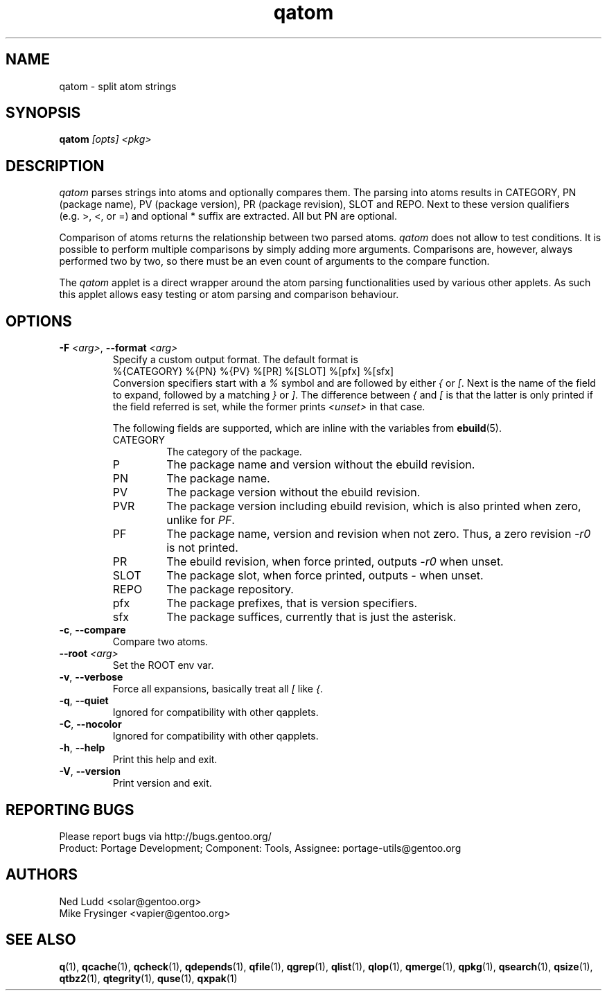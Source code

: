 .\" generated by mkman.py, please do NOT edit!
.TH qatom "1" "May 2018" "Gentoo Foundation" "qatom"
.SH NAME
qatom \- split atom strings
.SH SYNOPSIS
.B qatom
\fI[opts] <pkg>\fR
.SH DESCRIPTION
\fIqatom\fR parses strings into atoms and optionally compares them.  The
parsing into atoms results in CATEGORY, PN (package name), PV (package
version), PR (package revision), SLOT and REPO.  Next to these version
qualifiers (e.g.\ >, <, or =) and optional * suffix are extracted.  All
but PN are optional.

Comparison of atoms returns the relationship between two parsed atoms.
\fIqatom\fR does not allow to test conditions.  It is possible to
perform multiple comparisons by simply adding more arguments.
Comparisons are, however, always performed two by two, so there must be
an even count of arguments to the compare function.

The \fIqatom\fR applet is a direct wrapper around the atom parsing
functionalities used by various other applets.  As such this applet
allows easy testing or atom parsing and comparison behaviour.
.SH OPTIONS
.TP
\fB\-F\fR \fI<arg>\fR, \fB\-\-format\fR \fI<arg>\fR
Specify a custom  output  format.  The default format is
.nf
%{CATEGORY} %{PN} %{PV} %[PR] %[SLOT] %[pfx] %[sfx]
.fi
Conversion specifiers start with a \fI%\fR symbol and are followed
by either \fI{\fR or \fI[\fR.  Next is the name of the field to
expand, followed by a matching \fI}\fR or \fI]\fR.  The difference
between \fI{\fR and \fI[\fR is that the latter is only printed if
the field referred is set, while the former prints \fI<unset>\fR in
that case.

The following fields are supported, which are inline with the
variables from \fBebuild\fR(5).
.RS
.IP CATEGORY
The category of the package.
.IP P
The package name and version without the ebuild revision.
.IP PN
The package name.
.IP PV
The package version without the ebuild revision.
.IP PVR
The package version including ebuild revision, which is also printed
when zero, unlike for \fIPF\fR.
.IP PF
The package name, version and revision when not zero.  Thus, a zero
revision \fI\-r0\fR is not printed.
.IP PR
The ebuild revision, when force printed, outputs \fI\-r0\fR when unset.
.IP SLOT
The package slot, when force printed, outputs \fI\-\fR when unset.
.IP REPO
The package repository.
.IP pfx
The package prefixes, that is version specifiers.
.IP sfx
The package suffices, currently that is just the asterisk.
.RE
.TP
\fB\-c\fR, \fB\-\-compare\fR
Compare two atoms.
.TP
\fB\-\-root\fR \fI<arg>\fR
Set the ROOT env var.
.TP
\fB\-v\fR, \fB\-\-verbose\fR
Force all expansions, basically treat all \fI[\fR like \fI{\fR.
.TP
\fB\-q\fR, \fB\-\-quiet\fR
Ignored for compatibility with other qapplets.
.TP
\fB\-C\fR, \fB\-\-nocolor\fR
Ignored for compatibility with other qapplets.
.TP
\fB\-h\fR, \fB\-\-help\fR
Print this help and exit.
.TP
\fB\-V\fR, \fB\-\-version\fR
Print version and exit.

.SH "REPORTING BUGS"
Please report bugs via http://bugs.gentoo.org/
.br
Product: Portage Development; Component: Tools, Assignee:
portage-utils@gentoo.org
.SH AUTHORS
.nf
Ned Ludd <solar@gentoo.org>
Mike Frysinger <vapier@gentoo.org>
.fi
.SH "SEE ALSO"
.BR q (1),
.BR qcache (1),
.BR qcheck (1),
.BR qdepends (1),
.BR qfile (1),
.BR qgrep (1),
.BR qlist (1),
.BR qlop (1),
.BR qmerge (1),
.BR qpkg (1),
.BR qsearch (1),
.BR qsize (1),
.BR qtbz2 (1),
.BR qtegrity (1),
.BR quse (1),
.BR qxpak (1)
